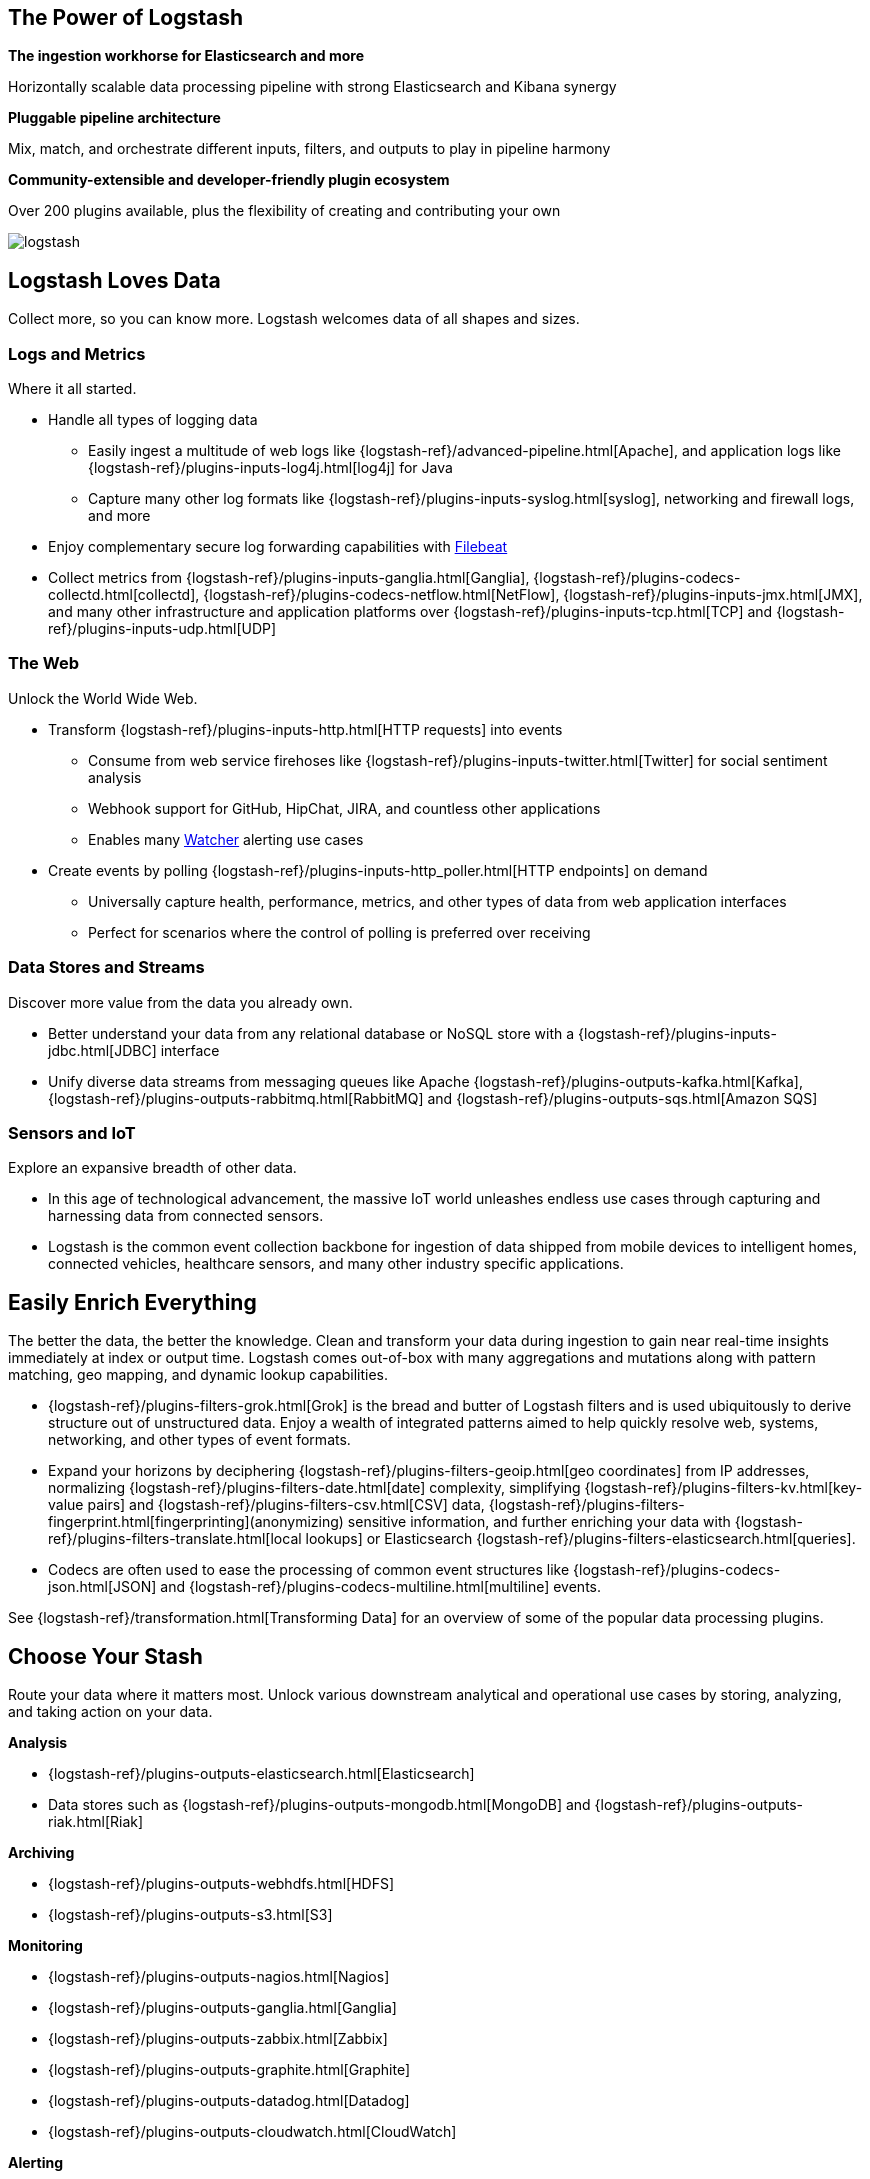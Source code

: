 [float]
[[power-of-logstash]]
== The Power of Logstash

*The ingestion workhorse for Elasticsearch and more*

Horizontally scalable data processing pipeline with strong Elasticsearch and Kibana synergy

*Pluggable pipeline architecture*

Mix, match, and orchestrate different inputs, filters, and outputs to play in pipeline harmony

*Community-extensible and developer-friendly plugin ecosystem*

Over 200 plugins available, plus the flexibility of creating and contributing your own

image:static/images/logstash.png[]

[float]
== Logstash Loves Data

Collect more, so you can know more. Logstash welcomes data of all shapes and sizes.

[float]
=== Logs and Metrics

Where it all started.

* Handle all types of logging data
** Easily ingest a multitude of web logs like {logstash-ref}/advanced-pipeline.html[Apache], and application
logs like {logstash-ref}/plugins-inputs-log4j.html[log4j] for Java
** Capture many other log formats like {logstash-ref}/plugins-inputs-syslog.html[syslog], networking and firewall logs, and more
* Enjoy complementary secure log forwarding capabilities with https://www.elastic.co/products/beats/filebeat[Filebeat]
* Collect metrics from {logstash-ref}/plugins-inputs-ganglia.html[Ganglia], {logstash-ref}/plugins-codecs-collectd.html[collectd],
{logstash-ref}/plugins-codecs-netflow.html[NetFlow], {logstash-ref}/plugins-inputs-jmx.html[JMX], and many other infrastructure
and application platforms over {logstash-ref}/plugins-inputs-tcp.html[TCP] and {logstash-ref}/plugins-inputs-udp.html[UDP]

[float]
=== The Web

Unlock the World Wide Web.

* Transform {logstash-ref}/plugins-inputs-http.html[HTTP requests] into events
** Consume from web service firehoses like {logstash-ref}/plugins-inputs-twitter.html[Twitter] for social sentiment analysis
** Webhook support for GitHub, HipChat, JIRA, and countless other applications
** Enables many https://www.elastic.co/products/x-pack/alerting[Watcher] alerting use cases
* Create events by polling {logstash-ref}/plugins-inputs-http_poller.html[HTTP endpoints] on demand
** Universally capture health, performance, metrics, and other types of data from web application interfaces
** Perfect for scenarios where the control of polling is preferred over receiving

[float]
=== Data Stores and Streams

Discover more value from the data you already own.

* Better understand your data from any relational database or NoSQL store with a
{logstash-ref}/plugins-inputs-jdbc.html[JDBC] interface
* Unify diverse data streams from messaging queues like Apache {logstash-ref}/plugins-outputs-kafka.html[Kafka],
{logstash-ref}/plugins-outputs-rabbitmq.html[RabbitMQ] and {logstash-ref}/plugins-outputs-sqs.html[Amazon SQS]

[float]
=== Sensors and IoT

Explore an expansive breadth of other data.

* In this age of technological advancement, the massive IoT world unleashes endless use cases through capturing and
harnessing data from connected sensors.
* Logstash is the common event collection backbone for ingestion of data shipped from mobile devices to intelligent
homes, connected vehicles, healthcare sensors, and many other industry specific applications.

[float]
== Easily Enrich Everything

The better the data, the better the knowledge. Clean and transform your data during ingestion to gain near real-time
insights immediately at index or output time. Logstash comes out-of-box with many aggregations and mutations along
with pattern matching, geo mapping, and dynamic lookup capabilities.

* {logstash-ref}/plugins-filters-grok.html[Grok] is the bread and butter of Logstash filters and is used ubiquitously to derive
structure out of unstructured data. Enjoy a wealth of integrated patterns aimed to help quickly resolve web, systems,
networking, and other types of event formats.
* Expand your horizons by deciphering {logstash-ref}/plugins-filters-geoip.html[geo coordinates] from IP addresses, normalizing
{logstash-ref}/plugins-filters-date.html[date] complexity, simplifying {logstash-ref}/plugins-filters-kv.html[key-value pairs] and
{logstash-ref}/plugins-filters-csv.html[CSV] data, {logstash-ref}/plugins-filters-fingerprint.html[fingerprinting](anonymizing) sensitive information,
and further enriching your data with {logstash-ref}/plugins-filters-translate.html[local lookups] or Elasticsearch
{logstash-ref}/plugins-filters-elasticsearch.html[queries].
* Codecs are often used to ease the processing of common event structures like {logstash-ref}/plugins-codecs-json.html[JSON]
and {logstash-ref}/plugins-codecs-multiline.html[multiline] events.

See {logstash-ref}/transformation.html[Transforming Data] for an overview of some of the popular data processing plugins.

[float]
== Choose Your Stash

Route your data where it matters most. Unlock various downstream analytical and operational use cases by storing,
analyzing, and taking action on your data.

*Analysis*

* {logstash-ref}/plugins-outputs-elasticsearch.html[Elasticsearch]
* Data stores such as {logstash-ref}/plugins-outputs-mongodb.html[MongoDB] and {logstash-ref}/plugins-outputs-riak.html[Riak]

*Archiving*

* {logstash-ref}/plugins-outputs-webhdfs.html[HDFS]
* {logstash-ref}/plugins-outputs-s3.html[S3]

*Monitoring*

* {logstash-ref}/plugins-outputs-nagios.html[Nagios]
* {logstash-ref}/plugins-outputs-ganglia.html[Ganglia]
* {logstash-ref}/plugins-outputs-zabbix.html[Zabbix]
* {logstash-ref}/plugins-outputs-graphite.html[Graphite]
* {logstash-ref}/plugins-outputs-datadog.html[Datadog]
* {logstash-ref}/plugins-outputs-cloudwatch.html[CloudWatch]

*Alerting*

* https://www.elastic.co/products/watcher[Watcher] with Elasticsearch
* {logstash-ref}/plugins-outputs-email.html[Email]
* {logstash-ref}/plugins-outputs-pagerduty.html[Pagerduty]
* {logstash-ref}/plugins-outputs-irc.html[IRC]
* {logstash-ref}/plugins-outputs-sns.html[SNS]
